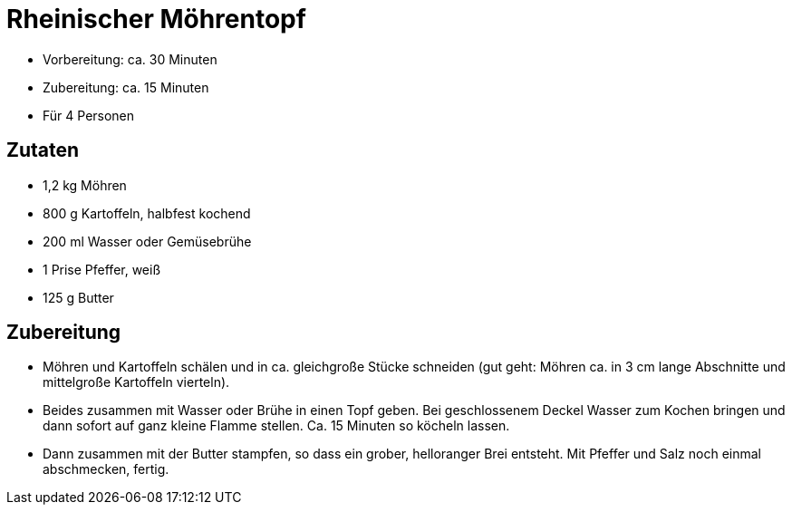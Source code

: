 = Rheinischer Möhrentopf

* Vorbereitung: ca. 30 Minuten
* Zubereitung: ca. 15 Minuten
* Für 4 Personen

== Zutaten

* 1,2 kg Möhren
* 800 g Kartoffeln, halbfest kochend
* 200 ml Wasser oder Gemüsebrühe
* 1 Prise Pfeffer, weiß
* 125 g Butter

== Zubereitung

- Möhren und Kartoffeln schälen und in ca. gleichgroße Stücke schneiden
(gut geht: Möhren ca. in 3 cm lange Abschnitte und mittelgroße
Kartoffeln vierteln).
- Beides zusammen mit Wasser oder Brühe in einen Topf geben. Bei
geschlossenem Deckel Wasser zum Kochen bringen und dann sofort auf ganz
kleine Flamme stellen. Ca. 15 Minuten so köcheln lassen.
- Dann zusammen mit der Butter stampfen, so dass ein grober, helloranger
Brei entsteht. Mit Pfeffer und Salz noch einmal abschmecken, fertig.
